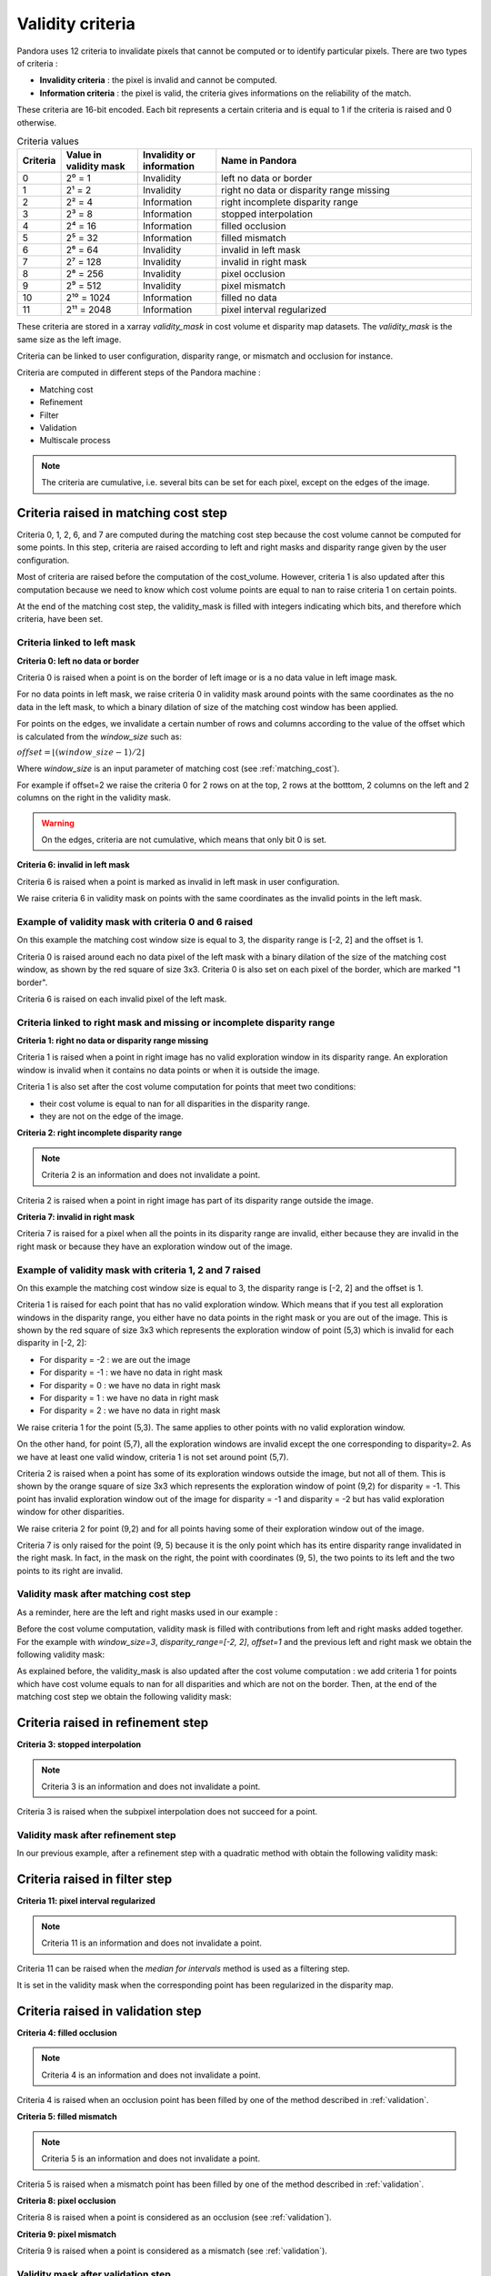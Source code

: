 .. _criteria:

Validity criteria
=================

Pandora uses 12 criteria to invalidate pixels that cannot be computed or to identify particular pixels. 
There are two types of criteria : 

- **Invalidity criteria** : the pixel is invalid and cannot be computed.
- **Information criteria** : the pixel is valid, the criteria gives informations on the reliability of the match. 

These criteria are 16-bit encoded. Each bit represents a certain criteria and is equal to 1 if the
criteria is raised and 0 otherwise. 

.. list-table:: Criteria values
   :widths: 5 19 19 65
   :header-rows: 1


   * - **Criteria**
     - **Value in validity mask**
     - **Invalidity or information**
     - **Name in Pandora**
   * - 0
     - 2⁰ = 1
     - Invalidity 
     - left no data or border
   * - 1
     - 2¹ = 2
     - Invalidity 
     - right no data or disparity range missing
   * - 2
     - 2² = 4
     - Information 
     - right incomplete disparity range 
   * - 3
     - 2³ = 8
     - Information 
     - stopped interpolation 
   * - 4
     - 2⁴ = 16
     - Information 
     - filled occlusion
   * - 5
     - 2⁵ = 32
     - Information 
     - filled mismatch
   * - 6
     - 2⁶ = 64
     - Invalidity  
     - invalid in left mask
   * - 7
     - 2⁷ = 128
     - Invalidity  
     - invalid in right mask
   * - 8
     - 2⁸ = 256
     - Invalidity 
     - pixel occlusion
   * - 9
     - 2⁹ = 512
     - Invalidity 
     - pixel mismatch
   * - 10
     - 2¹⁰ = 1024
     - Information 
     - filled no data
   * - 11
     - 2¹¹ = 2048
     - Information
     - pixel interval regularized

These criteria are stored in a xarray `validity_mask` in cost volume et disparity map datasets. 
The `validity_mask` is the same size as the left image.  

Criteria can be linked to user configuration, disparity range, or mismatch and occlusion for instance. 

Criteria are computed in different steps of the Pandora machine :

- Matching cost 
- Refinement 
- Filter
- Validation   
- Multiscale process

.. note::  The criteria are cumulative, i.e. several bits can be set for each pixel, except on the edges of the image.

Criteria raised in matching cost step
*************************************

Criteria 0, 1, 2, 6, and 7 are computed during the matching cost step because the cost volume cannot be computed
for some points. 
In this step, criteria are raised according to left and right masks and disparity range given by the user configuration. 

Most of criteria are raised before the computation of the cost_volume. However, criteria 1 is also updated after this computation
because we need to know which cost volume points are equal to nan to raise criteria 1 on certain points.

At the end of the matching cost step, the validity_mask is filled with integers indicating which bits, and therefore which criteria, have been set.
 
Criteria linked to left mask
----------------------------

**Criteria 0: left no data or border** 

Criteria 0 is raised when a point is on the border of left image or is a no data value in left image mask. 

For no data points in left mask, we raise criteria 0 in validity mask around points with the same coordinates as the no data in the left mask, 
to which a binary dilation of size of the matching cost window has been applied.

For points on the edges, we invalidate a certain number of rows and columns according to the value of the offset 
which is calculated from the `window_size` such as: 

:math:`offset = \lfloor (window\_ size - 1) / 2 \rfloor`

Where `window_size` is an input parameter of matching cost (see :ref:`matching_cost`).

For example if offset=2 we raise the criteria 0 for 2 rows on at the top, 2 rows at the botttom, 2 columns on the left 
and 2 columns on the right in the validity mask. 

.. warning::  On the edges, criteria are not cumulative, which means that only bit 0 is set. 

**Criteria 6: invalid in left mask**

Criteria 6 is raised when a point is marked as invalid in left mask in user configuration. 

We raise criteria 6 in validity mask on points with the same coordinates as the invalid points in the left mask. 

Example of validity mask with criteria 0 and 6 raised
-----------------------------------------------------

.. image:: ../Images/left_criteria.drawio.png

On this example the matching cost window size is equal to 3, the disparity range is [-2, 2] and the offset is 1. 

Criteria 0 is raised around each no data pixel of the left mask with a binary dilation of the size of the matching cost window, 
as shown by the red square of size 3x3. 
Criteria 0 is also set on each pixel of the border, which are marked "1 border".

Criteria 6 is raised on each invalid pixel of the left mask. 

Criteria linked to right mask and missing or incomplete disparity range
-----------------------------------------------------------------------

**Criteria 1: right no data or disparity range missing**

Criteria 1 is raised when a point in right image has no valid exploration window in its disparity range. An exploration window 
is invalid when it contains no data points or when it is outside the image. 

Criteria 1 is also set after the cost volume computation for points that meet two conditions: 

- their cost volume is equal to nan for all disparities in the disparity range.
- they are not on the edge of the image. 

**Criteria 2: right incomplete disparity range**

.. note::  Criteria 2 is an information and does not invalidate a point. 

Criteria 2 is raised when a point in right image has part of its disparity range outside the image. 

**Criteria 7: invalid in right mask**

Criteria 7 is raised for a pixel when all the points in its disparity range are invalid,
either because they are invalid in the right mask or because they have an exploration window out of the image.  

Example of validity mask with criteria 1, 2 and 7 raised
--------------------------------------------------------

On this example the matching cost window size is equal to 3, the disparity range is [-2, 2] and the offset is 1.

.. image:: ../Images/criteria_1_point_5_3.gif

Criteria 1 is raised for each point that has no valid exploration window. Which means that if you test all exploration windows
in the disparity range, you either have no data points in the right mask or you are out of the image. This is shown 
by the red square of size 3x3 which represents the exploration window of point (5,3) which is invalid for each disparity in [-2, 2]: 

- For disparity = -2 : we are out the image 
- For disparity = -1 : we have no data in right mask 
- For disparity = 0 : we have no data in right mask 
- For disparity = 1 : we have no data in right mask 
- For disparity = 2 : we have no data in right mask 

We raise criteria 1 for the point (5,3). 
The same applies to other points with no valid exploration window.

.. image:: ../Images/criteria_1_point_5_7.gif

On the other hand, for point (5,7), all the exploration windows are invalid except the one corresponding to disparity=2. 
As we have at least one valid window, criteria 1 is not set around point (5,7).

.. image:: ../Images/criteria_2_point_9_2.gif

Criteria 2 is raised when a point has some of its exploration windows outside the image, but not all of them. 
This is shown by the orange square of size 3x3 which represents the exploration window of point (9,2) for disparity = -1. 
This point has invalid exploration window out of the image for disparity = -1 and disparity = -2 but has valid exploration window for other disparities. 

We raise criteria 2 for point (9,2) and for all points having some of their exploration window out of the image.

.. image:: ../Images/criteria_7.drawio.png

Criteria 7 is only raised for the point (9, 5) because it is the only point which has its entire disparity range invalidated in the right mask. 
In fact, in the mask on the right, the point with coordinates (9, 5), the two points to its left and the two points to its right are invalid. 

Validity mask after matching cost step
--------------------------------------

As a reminder, here are the left and right masks used in our example : 

.. image:: ../Images/left_right_mask.drawio.png

Before the cost volume computation, validity mask is filled with contributions from left and right masks added together. 
For the example with `window_size=3`, `disparity_range=[-2, 2]`, `offset=1` and the previous left and right mask we obtain the following validity mask: 

.. image:: ../Images/validity_mask_before_cv.drawio.png

As explained before, the validity_mask is also updated after the cost volume computation : we add criteria 1 for points which have 
cost volume equals to nan for all disparities and which are not on the border. 
Then, at the end of the matching cost step we obtain the following validity mask: 

.. image:: ../Images/validity_mask_matching_cost.drawio.png

Criteria raised in refinement step
**********************************

**Criteria 3: stopped interpolation**

.. note::  Criteria 3 is an information and does not invalidate a point. 

Criteria 3 is raised when the subpixel interpolation does not succeed for a point. 

Validity mask after refinement step
-----------------------------------

In our previous example, after a refinement step with a quadratic method with obtain the following validity mask: 

.. image:: ../Images/validity_mask_refinement.drawio.png

Criteria raised in filter step
******************************

**Criteria 11: pixel interval regularized**

.. note::  Criteria 11 is an information and does not invalidate a point. 

Criteria 11 can be raised when the `median for intervals` method is used as a filtering step. 

It is set in the validity mask when the corresponding point has been regularized in the disparity map.  

Criteria raised in validation step
**********************************

**Criteria 4: filled occlusion**

.. note::  Criteria 4 is an information and does not invalidate a point. 

Criteria 4 is raised when an occlusion point has been filled by one of the method described in :ref:`validation`.
 

**Criteria 5: filled mismatch**

.. note::  Criteria 5 is an information and does not invalidate a point. 

Criteria 5 is raised when a mismatch point has been filled by one of the method described in :ref:`validation`. 

**Criteria 8: pixel occlusion**

Criteria 8 is raised when a point is considered as an occlusion (see :ref:`validation`). 

**Criteria 9: pixel mismatch**

Criteria 9 is raised when a point is considered as a mismatch (see :ref:`validation`). 

Validity mask after validation step
-----------------------------------

In our previous example, after a validation step with a cross checking accurate method we obtain the following validity mask: 

.. image:: ../Images/validity_mask_validation.drawio.png

In our case, only occlusion points have been detected. 

Below we can find all the criteria raised after a validation step in our example: 

.. image:: ../Images/criteria_after_validation.drawio.png

Criteria raised when we use multiscale processing
*************************************************

**Criteria 10: filled no data** 

.. note::  Criteria 10 is an information and does not invalidate a point. 

Criteria 10 is used in the case of a multiscale processing. 
In this case, we interpolate the no data pixels in the input image. For these pixels, criteria 10 is raised. 

